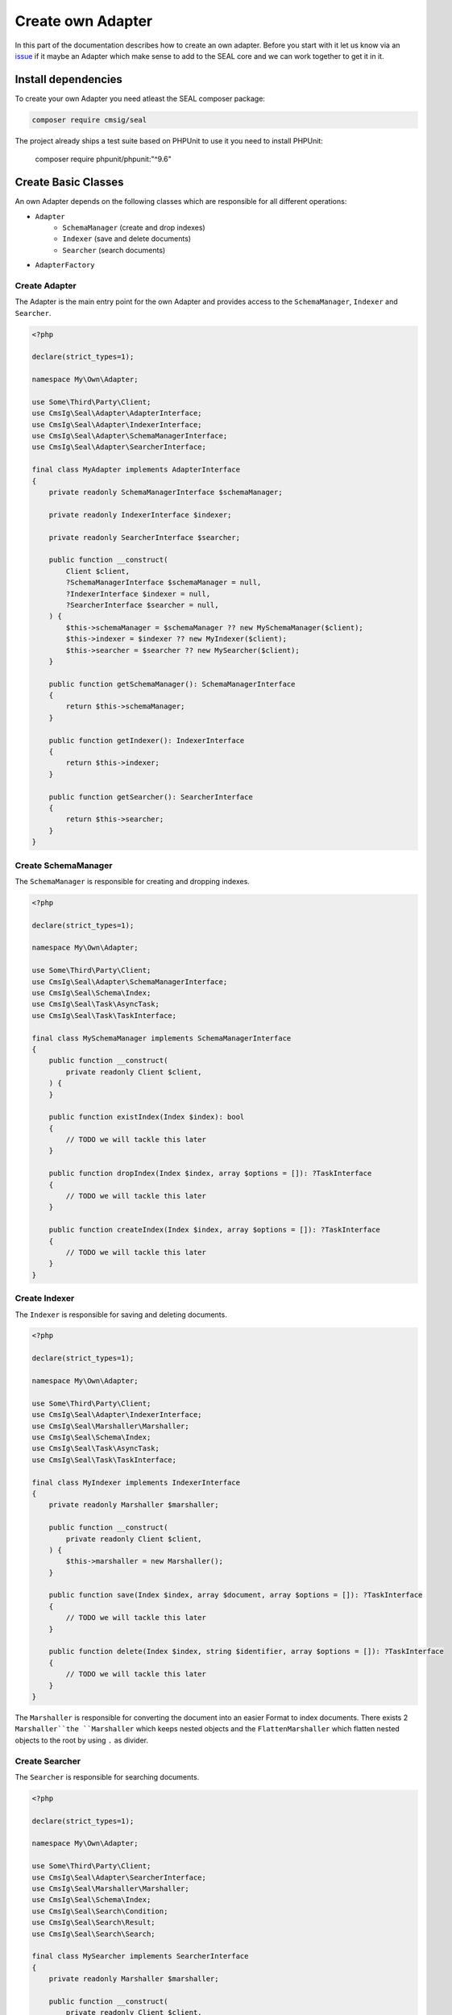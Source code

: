 Create own Adapter
==================

In this part of the documentation describes how to create an own adapter.
Before you start with it let us know via an `issue <https://github.com/php-cmsig/search>`__
if it maybe an Adapter which make sense to add to the SEAL core and we can work together to get it in it.

Install dependencies
--------------------

To create your own Adapter you need atleast the SEAL composer package:

.. code-block:: bash

    composer require cmsig/seal

The project already ships a test suite based on PHPUnit to use it you need to install PHPUnit:

    composer require phpunit/phpunit:"^9.6"

Create Basic Classes
--------------------

An own Adapter depends on the following classes which are responsible for all different operations:

- ``Adapter``
   - ``SchemaManager`` (create and drop indexes)
   - ``Indexer`` (save and delete documents)
   - ``Searcher`` (search documents)
- ``AdapterFactory``

Create Adapter
~~~~~~~~~~~~~~

The Adapter is the main entry point for the own Adapter and provides access to the ``SchemaManager``, ``Indexer`` and ``Searcher``.

.. code-block:: php

    <?php

    declare(strict_types=1);

    namespace My\Own\Adapter;

    use Some\Third\Party\Client;
    use CmsIg\Seal\Adapter\AdapterInterface;
    use CmsIg\Seal\Adapter\IndexerInterface;
    use CmsIg\Seal\Adapter\SchemaManagerInterface;
    use CmsIg\Seal\Adapter\SearcherInterface;

    final class MyAdapter implements AdapterInterface
    {
        private readonly SchemaManagerInterface $schemaManager;

        private readonly IndexerInterface $indexer;

        private readonly SearcherInterface $searcher;

        public function __construct(
            Client $client,
            ?SchemaManagerInterface $schemaManager = null,
            ?IndexerInterface $indexer = null,
            ?SearcherInterface $searcher = null,
        ) {
            $this->schemaManager = $schemaManager ?? new MySchemaManager($client);
            $this->indexer = $indexer ?? new MyIndexer($client);
            $this->searcher = $searcher ?? new MySearcher($client);
        }

        public function getSchemaManager(): SchemaManagerInterface
        {
            return $this->schemaManager;
        }

        public function getIndexer(): IndexerInterface
        {
            return $this->indexer;
        }

        public function getSearcher(): SearcherInterface
        {
            return $this->searcher;
        }
    }

Create SchemaManager
~~~~~~~~~~~~~~~~~~~~

The ``SchemaManager`` is responsible for creating and dropping indexes.

.. code-block:: php

    <?php

    declare(strict_types=1);

    namespace My\Own\Adapter;

    use Some\Third\Party\Client;
    use CmsIg\Seal\Adapter\SchemaManagerInterface;
    use CmsIg\Seal\Schema\Index;
    use CmsIg\Seal\Task\AsyncTask;
    use CmsIg\Seal\Task\TaskInterface;

    final class MySchemaManager implements SchemaManagerInterface
    {
        public function __construct(
            private readonly Client $client,
        ) {
        }

        public function existIndex(Index $index): bool
        {
            // TODO we will tackle this later
        }

        public function dropIndex(Index $index, array $options = []): ?TaskInterface
        {
            // TODO we will tackle this later
        }

        public function createIndex(Index $index, array $options = []): ?TaskInterface
        {
            // TODO we will tackle this later
        }
    }

Create Indexer
~~~~~~~~~~~~~~

The ``Indexer`` is responsible for saving and deleting documents.

.. code-block:: php

    <?php

    declare(strict_types=1);

    namespace My\Own\Adapter;

    use Some\Third\Party\Client;
    use CmsIg\Seal\Adapter\IndexerInterface;
    use CmsIg\Seal\Marshaller\Marshaller;
    use CmsIg\Seal\Schema\Index;
    use CmsIg\Seal\Task\AsyncTask;
    use CmsIg\Seal\Task\TaskInterface;

    final class MyIndexer implements IndexerInterface
    {
        private readonly Marshaller $marshaller;

        public function __construct(
            private readonly Client $client,
        ) {
            $this->marshaller = new Marshaller();
        }

        public function save(Index $index, array $document, array $options = []): ?TaskInterface
        {
            // TODO we will tackle this later
        }

        public function delete(Index $index, string $identifier, array $options = []): ?TaskInterface
        {
            // TODO we will tackle this later
        }
    }

The ``Marshaller`` is responsible for converting the document into an easier Format to index documents.
There exists 2 ``Marshaller``the ``Marshaller`` which keeps nested objects and the ``FlattenMarshaller``
which flatten nested objects to the root by using ``.`` as divider.

Create Searcher
~~~~~~~~~~~~~~~

The ``Searcher`` is responsible for searching documents.

.. code-block:: php

    <?php

    declare(strict_types=1);

    namespace My\Own\Adapter;

    use Some\Third\Party\Client;
    use CmsIg\Seal\Adapter\SearcherInterface;
    use CmsIg\Seal\Marshaller\Marshaller;
    use CmsIg\Seal\Schema\Index;
    use CmsIg\Seal\Search\Condition;
    use CmsIg\Seal\Search\Result;
    use CmsIg\Seal\Search\Search;

    final class MySearcher implements SearcherInterface
    {
        private readonly Marshaller $marshaller;

        public function __construct(
            private readonly Client $client,
        ) {
            $this->marshaller = new Marshaller();
        }

        public function search(Search $search): Result
        {
            // TODO we will tackle this later
        }
    }

The ``Searcher`` requires the same Marshaller as the ``Indexer`` to convert the document back to the original format.

Create AdapterFactory
~~~~~~~~~~~~~~~~~~~~~

The ``AdapterFactory`` is responsible for creating the ``Adapter`` mostly used by
integrations into Frameworks Dependency Injection container and constructing the
``Adapter`` via a DSN string.

.. code-block:: php

    <?php

    declare(strict_types=1);

    namespace My\Own\Adapter;

    use Some\Third\Party\Client;
    use Psr\Container\ContainerInterface;
    use CmsIg\Seal\Adapter\AdapterFactoryInterface;
    use CmsIg\Seal\Adapter\AdapterInterface;

    /**
     * @experimental
     */
    final class MyAdapterFactory implements AdapterFactoryInterface
    {
        public function __construct(
            private readonly ?ContainerInterface $container = null,
        ) {
        }

        public function createAdapter(array $dsn): AdapterInterface
        {
            $client = $this->createClient($dsn);

            return new MyAdapter($client);
        }

        /**
         * @internal
         *
         * @param array{
         *     host: string,
         *     port?: int,
         *     user?: string,
         *     pass?: string,
         * } $dsn
         */
        public function createClient(array $dsn): SearchClient
        {
            if ('' === $dsn['host']) {
                $client = $this->container?->get(Client::class);

                return $client;
            }

            $client = new Client(
                $dsn['host'] . ':' . ($dsn['port'] ?? 9200),+
                $dsn['user'] ?? '',
                $pass = $dsn['pass'] ?? '',
            );

            return $client;
        }

        public static function getName(): string
        {
            return 'my';
        }
    }

Creating Tests
--------------

The easiest way to create an own Adapter is following TDD (Test Driven Development) and use the shipped TestSuite.

For this we will create the following new files:

 - ``tests/MySchemaManagerTest.php``
 - ``tests/MyAdapterTest.php``
 - ``tests/MyIndexerTest.php``
 - ``tests/MySearcherTest.php``

For most adapters they require a Third Party client to make constructing of that Client
easier we will create a ``ClientHelper`` class in our new test suite.

.. code-block:: php

    <?php

    declare(strict_types=1);

    namespace My\Own\Adapter\Tests;

    use Some\Third\Party\Client;

    final class ClientHelper
    {
        private static ?Client $client = null;

        public static function getClient(): Client
        {
            if (!self::$client instanceof Client) {
                self::$client = new Client($_ENV['MY_OWN_HOST'] ?? '127.0.0.1:7700');
            }

            return self::$client;
        }
    }

SchemaManagerTest
~~~~~~~~~~~~~~~~~

.. code-block:: php

    <?php

    declare(strict_types=1);

    namespace My\Own\Adapter\Tests;

    use My\Own\Adapter\MySchemaManager;
    use CmsIg\Seal\Testing\AbstractSchemaManagerTestCase;
    use CmsIg\Seal\Testing\TestingHelper;

    class MySchemaManagerTest extends AbstractSchemaManagerTestCase
    {
        private static Client $client;

        public static function setUpBeforeClass(): void
        {
            self::$client = ClientHelper::getClient();
            self::$schemaManager = new MySchemaManager(self::$client);

            parent::setUpBeforeClass();
        }
    }

MyAdapterTest
~~~~~~~~~~~~~

.. code-block:: php

    <?php

    declare(strict_types=1);

    namespace My\Own\Adapter\Tests;

    use My\Own\Adapter\MyAdapter;
    use CmsIg\Seal\Testing\AbstractAdapterTestCase;

    class MyAdapterTest extends AbstractAdapterTestCase
    {
        public static function setUpBeforeClass(): void
        {
            $client = ClientHelper::getClient();
            self::$adapter = new MyAdapter($client);

            parent::setUpBeforeClass();
        }
    }

MyIndexerTest
~~~~~~~~~~~~~

.. code-block:: php

    <?php

    declare(strict_types=1);

    namespace My\Own\Adapter\Tests;

    use My\Own\Adapter\MyAdapter;
    use CmsIg\Seal\Testing\AbstractIndexerTestCase;

    class MyIndexerTest extends AbstractIndexerTestCase
    {
        public static function setUpBeforeClass(): void
        {
            $client = ClientHelper::getClient();
            self::$adapter = new MyAdapter($client);

            parent::setUpBeforeClass();
        }
    }

MySearcherTest
~~~~~~~~~~~~~~

.. code-block:: php

    <?php

    declare(strict_types=1);

    namespace My\Own\Adapter\Tests;

    use My\Own\Adapter\MyAdapter;
    use CmsIg\Seal\Testing\AbstractSearcherTestCase;

    class MySearcherTest extends AbstractSearcherTestCase
    {
        public static function setUpBeforeClass(): void
        {
            $client = ClientHelper::getClient();
            self::$adapter = new MyAdapter($client);

            parent::setUpBeforeClass();
        }

        /**
         * @doesNotPerformAssertions
         */
        public function testFindMultipleIndexes(): void
        {
            $this->markTestSkipped('Not supported by MyOwnSearchEngine: https://github.com/.../.../issues/28');
        }
    }

Implementing Logic
------------------

Now we can begin to implement the logic for our own Adapter.

Implementing SchemaManager
~~~~~~~~~~~~~~~~~~~~~~~~~~

The ``SchemaManager`` is the required way to start to implement as all other Services
depending on it that it works.

The SchemaManager is responsible for create and drop indexes and configure the Index
fields correctly based on their type and defined options. How this can be achieved
is different from Search Engine to Search Engine.

Read the :doc:`../schema/index` documentation to get an overview of the different field types which exists.

.. code-block:: php

    vendor/bin/phpunit --filter="SchemaManagerTest"

Now you can step by step implementing the SchemaManager methods.

Examples for different ``SchemaManager`` can be found in the official Repository:

- `AlgoliaSchemaManager <https://github.com/php-cmsig/search/blob/0.1/packages/seal-algolia-adapter/src/AlgoliaSchemaManager.php>`__
- `ElasticsearchSchemaManager <https://github.com/php-cmsig/search/blob/0.1/packages/seal-elasticsearch-adapter/src/ElasticsearchSchemaManager.php>`__
- `OpensearchSchemaManager <https://github.com/php-cmsig/search/blob/0.1/packages/seal-opensearch-adapter/src/OpensearchSchemaManager.php>`__
- `MeilisearchSchemaManager <https://github.com/php-cmsig/search/blob/0.1/packages/seal-meilisearch-adapter/src/MeilisearchSchemaManager.php>`__
- `LoupeSchemaManager <https://github.com/php-cmsig/search/blob/0.1/packages/seal-loupe-adapter/src/LoupeSchemaManager.php>`__
- `RediSearchSchemaManager <https://github.com/php-cmsig/search/blob/0.1/packages/seal-redisearch-adapter/src/RediSearchSchemaManager.php>`__
- `SolrSchemaManager <https://github.com/php-cmsig/search/blob/0.1/packages/seal-solr-adapter/src/SolrSchemaManager.php>`__
- `TypesenseSchemaManager <https://github.com/php-cmsig/search/blob/0.1/packages/seal-typesense-adapter/src/TypesenseSchemaManager.php>`__
- `MemorySchemaManager <https://github.com/php-cmsig/search/blob/0.1/packages/seal-memory-adapter/src/MemorySchemaManager.php>`__

Implementing the Indexer
~~~~~~~~~~~~~~~~~~~~~~~~

After the ``SchemaManager`` works like expected we will continue with the ``Indexer``.
This is responsible to save and delete documents from the Search Engine. How this can be achieved
is different from Search Engine to Search Engine.

.. note::

    The ``IndexerTest`` requires a basic ``Searcher`` implementation to work. See next ``Implementing the Searcher`` section.

Examples for different ``Indexer`` can be found in the official Repository:

- `AlgoliaIndexer <https://github.com/php-cmsig/search/blob/0.1/packages/seal-algolia-adapter/src/AlgoliaIndexer.php>`__
- `ElasticsearchIndexer <https://github.com/php-cmsig/search/blob/0.1/packages/seal-elasticsearch-adapter/src/ElasticsearchIndexer.php>`__
- `OpensearchIndexer <https://github.com/php-cmsig/search/blob/0.1/packages/seal-opensearch-adapter/src/OpensearchIndexer.php>`__
- `MeilisearchIndexer <https://github.com/php-cmsig/search/blob/0.1/packages/seal-meilisearch-adapter/src/MeilisearchIndexer.php>`__
- `LoupeIndexer <https://github.com/php-cmsig/search/blob/0.1/packages/seal-loupe-adapter/src/LoupeIndexer.php>`__
- `RediSearchIndexer <https://github.com/php-cmsig/search/blob/0.1/packages/seal-redisearch-adapter/src/RediSearchIndexer.php>`__
- `SolrIndexer <https://github.com/php-cmsig/search/blob/0.1/packages/seal-solr-adapter/src/SolrIndexer.php>`__
- `TypesenseIndexer <https://github.com/php-cmsig/search/blob/0.1/packages/seal-typesense-adapter/src/TypesenseIndexer.php>`__
- `MemoryIndexer <https://github.com/php-cmsig/search/blob/0.1/packages/seal-memory-adapter/src/MemorySchemaManager.php>`__

Implementing the Searcher
~~~~~~~~~~~~~~~~~~~~~~~~~

A Basic ``Searcher`` implementation is required that we can test the ``Indexer`` as we need
a way to load a document by its identifier. How this can be achieved is different from
Search Engine to Search Engine. A common way is the following example:

.. code-block:: php

    <?php

    declare(strict_types=1);

    namespace My\Own\Adapter;

    use Some\Third\Party\Client;
    use CmsIg\Seal\Adapter\SearcherInterface;
    use CmsIg\Seal\Marshaller\Marshaller;
    use CmsIg\Seal\Schema\Index;
    use CmsIg\Seal\Search\Condition;
    use CmsIg\Seal\Search\Result;
    use CmsIg\Seal\Search\Search;

    final class MySearcher implements SearcherInterface
    {
        private readonly Marshaller $marshaller;

        public function __construct(
            private readonly Client $client,
        ) {
            $this->marshaller = new Marshaller();
        }

        public function search(Search $search): Result
        {
            // optimized single document query
            if (
                1 === \count($search->filters)
                && $search->filters[0] instanceof Condition\IdentifierCondition
                && 0 === $search->offset
                && 1 === $search->limit
            ) {
                $singleDocumentIndexName = $search->index->name;
                $singleDocumentIdentifier = $search->filters[0]->identifier;

                try {
                    $data = $this->client->index($singleDocumentIndexName)->getDocument($singleDocumentIdentifier);
                } catch (ApiException $e) {
                    if (404 !== $e->httpStatus) {
                        throw $e;
                    }

                    return new Result(
                        $this->hitsToDocuments($search->index, []),
                        0,
                    );
                }

                return new Result(
                    $this->hitsToDocuments($search->index, [$data]),
                    1,
                );
            }

            // TODO
        }

        /**
         * @param Index $index
         * @param iterable<array<string, mixed>> $hits
         *
         * @return \Generator<int, array<string, mixed>>
         */
        private function hitsToDocuments(Index $index, iterable $hits): \Generator
        {
            foreach ($hits as $hit) {
                yield $this->marshaller->unmarshall($index->fields, $hit);
            }
        }
    }

.. code-block:: php

    vendor/bin/phpunit --filter="IndexerTest"

If that works like expected we can continue with the ``SearcherTest``:

.. code-block:: php

    vendor/bin/phpunit --filter="SearcherTest"

This is the most difficult part to implement all different conditions. How this can be achieved
is different from Search Engine to Search Engine.

Read the :doc:`../search-and-filters/index` documentation to get an overview of the different searches and filters which exists.

Examples for different ``Searcher`` can be found in the official Repository:

- `AlgoliaSearcher <https://github.com/php-cmsig/search/blob/0.1/packages/seal-algolia-adapter/src/AlgoliaSearcher.php>`__
- `ElasticsearchSearcher <https://github.com/php-cmsig/search/blob/0.1/packages/seal-elasticsearch-adapter/src/ElasticsearchSearcher.php>`__
- `OpensearchSearcher <https://github.com/php-cmsig/search/blob/0.1/packages/seal-opensearch-adapter/src/OpensearchSearcher.php>`__
- `MeilisearchSearcher <https://github.com/php-cmsig/search/blob/0.1/packages/seal-meilisearch-adapter/src/MeilisearchSearcher.php>`__
- `LoupeSearcher <https://github.com/php-cmsig/search/blob/0.1/packages/seal-loupe-adapter/src/LoupeSearcher.php>`__
- `RediSearchSearcher <https://github.com/php-cmsig/search/blob/0.1/packages/seal-redisearch-adapter/src/RediSearchSearcher.php>`__
- `SolrSearcher <https://github.com/php-cmsig/search/blob/0.1/packages/seal-solr-adapter/src/SolrSearcher.php>`__
- `TypesenseSearcher <https://github.com/php-cmsig/search/blob/0.1/packages/seal-typesense-adapter/src/TypesenseSearcher.php>`__
- `MemorySearcher <https://github.com/php-cmsig/search/blob/0.1/packages/seal-memory-adapter/src/MemorySchemaManager.php>`__

Conclusion
----------

If all tests are green you can be sure that your implementation works like expected.
You can publish your own adapter also as a composer package if you want to make it public available.

Tag the packagist package with `seal-adapter <https://packagist.org/search/?tags=seal-adapter>`__
and your use the Github Topic `seal-php-adapter <https://github.com/topics/seal-php-adapter>`__.

This way also other can easily find your own created adapter.
